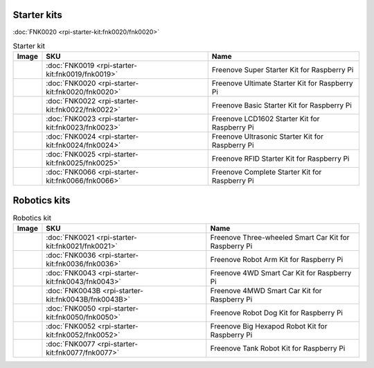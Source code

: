 



Starter kits
----------------------------------------------------------------

:doc:`FNK0020 <rpi-starter-kit:fnk0020/fnk0020>`

.. table:: Starter kit
    :width: 100%
    :align: center

    ====================================    ===============================================================     ==============================================================================
    Image                                   SKU                                                                 Name
    ====================================    ===============================================================     ==============================================================================
    |FNK0019.MAIN|                          :doc:`FNK0019 <rpi-starter-kit:fnk0019/fnk0019>`                    Freenove Super Starter Kit for Raspberry Pi
    |FNK0020.MAIN|                          :doc:`FNK0020 <rpi-starter-kit:fnk0020/fnk0020>`                    Freenove Ultimate Starter Kit for Raspberry Pi
    |FNK0022.MAIN|                          :doc:`FNK0022 <rpi-starter-kit:fnk0022/fnk0022>`                    Freenove Basic Starter Kit for Raspberry Pi
    |FNK0023.MAIN|                          :doc:`FNK0023 <rpi-starter-kit:fnk0023/fnk0023>`                    Freenove LCD1602 Starter Kit for Raspberry Pi
    |FNK0024.MAIN|                          :doc:`FNK0024 <rpi-starter-kit:fnk0024/fnk0024>`                    Freenove Ultrasonic Starter Kit for Raspberry Pi
    |FNK0025.MAIN|                          :doc:`FNK0025 <rpi-starter-kit:fnk0025/fnk0025>`                    Freenove RFID Starter Kit for Raspberry Pi
    |FNK0066.MAIN|                          :doc:`FNK0066 <rpi-starter-kit:fnk0066/fnk0066>`                    Freenove Complete Starter Kit for Raspberry Pi
    ====================================    ===============================================================     ==============================================================================


.. |FNK0019.MAIN| image:: ../_static/products/FNK0019.MAIN.jpg    
    :height: 120px
.. |FNK0020.MAIN| image:: ../_static/products/FNK0020.MAIN.jpg    
    :height: 120px
.. |FNK0022.MAIN| image:: ../_static/products/FNK0022.MAIN.jpg    
    :height: 120px
.. |FNK0023.MAIN| image:: ../_static/products/FNK0023.MAIN.jpg    
    :height: 120px
.. |FNK0024.MAIN| image:: ../_static/products/FNK0024.MAIN.jpg    
    :height: 120px
.. |FNK0025.MAIN| image:: ../_static/products/FNK0025.MAIN.jpg    
    :height: 120px
.. |FNK0066.MAIN| image:: ../_static/products/FNK0066.MAIN.jpg    
    :height: 120px


Robotics kits
----------------------------------------------------------------
.. table:: Robotics kit
    :width: 100%
    :align: center

    ====================================    ===============================================================     ==============================================================================
    Image                                   SKU                                                                 Name
    ====================================    ===============================================================     ==============================================================================
    |FNK0021.MAIN|                          :doc:`FNK0021 <rpi-starter-kit:fnk0021/fnk0021>`                    Freenove Three-wheeled Smart Car Kit for Raspberry Pi
    |FNK0036.MAIN|                          :doc:`FNK0036 <rpi-starter-kit:fnk0036/fnk0036>`                    Freenove Robot Arm Kit for Raspberry Pi
    |FNK0043.MAIN|                          :doc:`FNK0043 <rpi-starter-kit:fnk0043/fnk0043>`                    Freenove 4WD Smart Car Kit for Raspberry Pi
    |FNK0043B.MAIN|                         :doc:`FNK0043B <rpi-starter-kit:fnk0043B/fnk0043B>`                 Freenove 4MWD Smart Car Kit for Raspberry Pi
    |FNK0050.MAIN|                          :doc:`FNK0050 <rpi-starter-kit:fnk0050/fnk0050>`                    Freenove Robot Dog Kit for Raspberry Pi
    |FNK0052.MAIN|                          :doc:`FNK0052 <rpi-starter-kit:fnk0052/fnk0052>`                    Freenove Big Hexapod Robot Kit for Raspberry Pi
    |FNK0077.MAIN|                          :doc:`FNK0077 <rpi-starter-kit:fnk0077/fnk0077>`                    Freenove Tank Robot Kit for Raspberry Pi
    ====================================    ===============================================================     ==============================================================================


.. |FNK0021.MAIN| image:: ../_static/products/FNK0021.MAIN.jpg
    :height: 120px
.. |FNK0036.MAIN| image:: ../_static/products/FNK0036.MAIN.jpg
    :height: 120px
.. |FNK0043.MAIN| image:: ../_static/products/FNK0043.MAIN.jpg    
    :height: 120px
.. |FNK0043B.MAIN| image:: ../_static/products/FNK0043B.MAIN.jpg    
    :height: 120px
.. |FNK0050.MAIN| image:: ../_static/products/FNK0050.MAIN.jpg    
    :height: 120px
.. |FNK0052.MAIN| image:: ../_static/products/FNK0052.MAIN.jpg    
    :height: 120px
.. |FNK0077.MAIN| image:: ../_static/products/FNK0077.MAIN.jpg    
    :height: 120px




